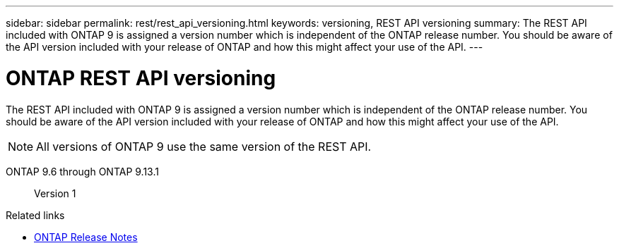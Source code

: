 ---
sidebar: sidebar
permalink: rest/rest_api_versioning.html
keywords: versioning, REST API versioning
summary: The REST API included with ONTAP 9 is assigned a version number which is independent of the ONTAP release number. You should be aware of the API version included with your release of ONTAP and how this might affect your use of the API.
---

= ONTAP REST API versioning
:hardbreaks:
:nofooter:
:icons: font
:linkattrs:
:imagesdir: ../media/

[.lead]
The REST API included with ONTAP 9 is assigned a version number which is independent of the ONTAP release number. You should be aware of the API version included with your release of ONTAP and how this might affect your use of the API.

[NOTE]
All versions of ONTAP 9 use the same version of the REST API.

ONTAP 9.6 through ONTAP 9.13.1::
Version 1

.Related links

* link:../rn/whats_new.html[ONTAP Release Notes]
